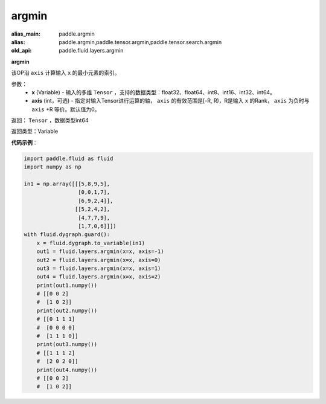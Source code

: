 .. _cn_api_fluid_layers_argmin:

argmin
-------------------------------

.. py:function:: paddle.fluid.layers.argmin(x, axis=0)

:alias_main: paddle.argmin
:alias: paddle.argmin,paddle.tensor.argmin,paddle.tensor.search.argmin
:old_api: paddle.fluid.layers.argmin



**argmin**

该OP沿 ``axis`` 计算输入 ``x`` 的最小元素的索引。

参数：
    - **x** (Variable) - 输入的多维 ``Tensor`` ，支持的数据类型：float32、float64、int8、int16、int32、int64。
    - **axis** (int，可选) - 指定对输入Tensor进行运算的轴， ``axis`` 的有效范围是[-R, R)，R是输入 ``x`` 的Rank， ``axis`` 为负时与 ``axis`` +R 等价。默认值为0。

返回： ``Tensor`` ，数据类型int64

返回类型：Variable

**代码示例**：

.. code-block:: python

  import paddle.fluid as fluid
  import numpy as np

  in1 = np.array([[[5,8,9,5],
                   [0,0,1,7],
                   [6,9,2,4]],
                  [[5,2,4,2],
                   [4,7,7,9],
                   [1,7,0,6]]])
  with fluid.dygraph.guard():
      x = fluid.dygraph.to_variable(in1)
      out1 = fluid.layers.argmin(x=x, axis=-1)
      out2 = fluid.layers.argmin(x=x, axis=0)
      out3 = fluid.layers.argmin(x=x, axis=1)
      out4 = fluid.layers.argmin(x=x, axis=2)
      print(out1.numpy())
      # [[0 0 2]
      #  [1 0 2]]
      print(out2.numpy())
      # [[0 1 1 1]
      #  [0 0 0 0]
      #  [1 1 1 0]]
      print(out3.numpy())
      # [[1 1 1 2]
      #  [2 0 2 0]]
      print(out4.numpy())
      # [[0 0 2]
      #  [1 0 2]]
